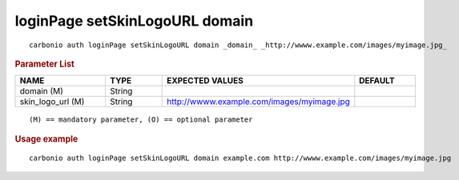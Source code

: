 .. SPDX-FileCopyrightText: 2022 Zextras <https://www.zextras.com/>
..
.. SPDX-License-Identifier: CC-BY-NC-SA-4.0

.. _carbonio_auth_loginPage_setSkinLogoURL_domain:

*******************************
loginPage setSkinLogoURL domain
*******************************

::

   carbonio auth loginPage setSkinLogoURL domain _domain_ _http://wwww.example.com/images/myimage.jpg_ 


.. rubric:: Parameter List

.. list-table::
   :widths: 23 15 35 15
   :header-rows: 1

   * - NAME
     - TYPE
     - EXPECTED VALUES
     - DEFAULT
   * - domain (M)
     - String
     - 
     - 
   * - skin_logo_url (M)
     - String
     - http://wwww.example.com/images/myimage.jpg
     - 

::

   (M) == mandatory parameter, (O) == optional parameter



.. rubric:: Usage example


::

   carbonio auth loginPage setSkinLogoURL domain example.com http://wwww.example.com/images/myimage.jpg




